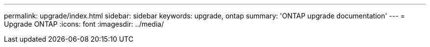 ---
permalink: upgrade/index.html
sidebar: sidebar
keywords: upgrade, ontap
summary: 'ONTAP upgrade documentation'
---
= Upgrade ONTAP
:icons: font
:imagesdir: ../media/
